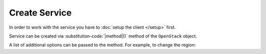 Create Service
==============

In order to work with the service you have to :doc:`setup the client </setup>` first.

Service can be created via :substitution-code:`|method|()` method of the ``OpenStack`` object.

.. code-block:: php
    :substitutions:

    $service = $openstack->|method|();

A list of additional options can be passed to the method. For example, to change the region:

.. code-block:: php
    :substitutions:

    $service = $openstack->|method|(['region' => '{region}']);
